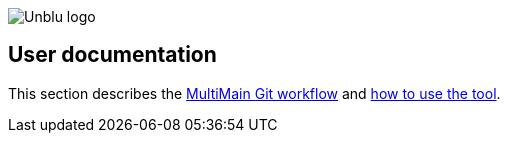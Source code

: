 :imagesdir: ../images
image::Unblu-logo.png[]
:jbake-title: Introduction

== User documentation

This section describes the xref:multi-main.adoc[MultiMain Git workflow] and xref:user-guide.adoc[how to use the tool].
